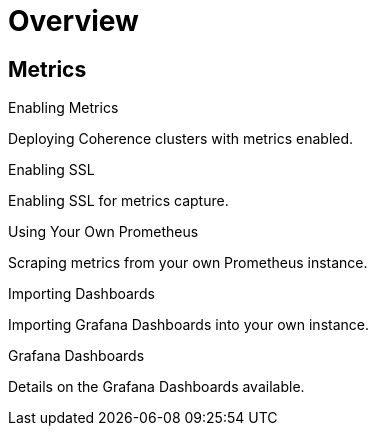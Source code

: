 ///////////////////////////////////////////////////////////////////////////////

    Copyright (c) 2019 Oracle and/or its affiliates. All rights reserved.

    Licensed under the Apache License, Version 2.0 (the "License");
    you may not use this file except in compliance with the License.
    You may obtain a copy of the License at

        http://www.apache.org/licenses/LICENSE-2.0

    Unless required by applicable law or agreed to in writing, software
    distributed under the License is distributed on an "AS IS" BASIS,
    WITHOUT WARRANTIES OR CONDITIONS OF ANY KIND, either express or implied.
    See the License for the specific language governing permissions and
    limitations under the License.

///////////////////////////////////////////////////////////////////////////////

= Overview
:description: Metrics
:keywords: oracle coherence, kubernetes, operator, Metrics

== Metrics

[PILLARS]
====
[CARD]
.Enabling Metrics
[link=metrics/020_metrics.adoc]
--
Deploying Coherence clusters with metrics enabled.
--

[CARD]
.Enabling SSL
[link=metrics/030_ssl.adoc]
--
Enabling SSL for metrics capture.
--

[CARD]
.Using Your Own Prometheus
[link=metrics/040_scraping.adoc]
--
Scraping metrics from your own Prometheus instance.
--

[CARD]
.Importing Dashboards
[link=metrics/045_importing.adoc]
--
Importing Grafana Dashboards into your own instance.
--

[CARD]
.Grafana Dashboards
[link=metrics/050_dashboards.adoc]
--
Details on the Grafana Dashboards available.
--

====

